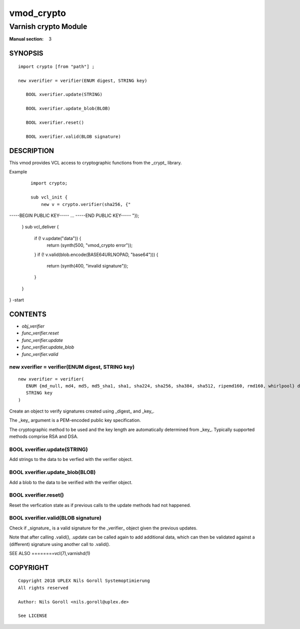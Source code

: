 ..
.. NB:  This file is machine generated, DO NOT EDIT!
..
.. Edit vmod.vcc and run make instead
..

.. role:: ref(emphasis)

.. _vmod_crypto(3):

===========
vmod_crypto
===========

---------------------
Varnish crypto Module
---------------------

:Manual section: 3

SYNOPSIS
========


::

   import crypto [from "path"] ;
   
   new xverifier = verifier(ENUM digest, STRING key)
  
      BOOL xverifier.update(STRING)
  
      BOOL xverifier.update_blob(BLOB)
  
      BOOL xverifier.reset()
  
      BOOL xverifier.valid(BLOB signature)
  


DESCRIPTION
===========

This vmod provides VCL access to cryptographic functions from the
_crypt_ library.

Example
    ::

	import crypto;

	sub vcl_init {
	    new v = crypto.verifier(sha256, {"
-----BEGIN PUBLIC KEY-----
...
-----END PUBLIC KEY-----
"});
	}
	sub vcl_deliver {
	    if (! v.update("data")) {
		return (synth(500, "vmod_crypto error"));
	    }
	    if (! v.valid(blob.encode(BASE64URLNOPAD, "base64"))) {
		return (synth(400, "invalid signature"));
	    }
	}
} -start

CONTENTS
========

* :ref:`obj_verifier`
* :ref:`func_verifier.reset`
* :ref:`func_verifier.update`
* :ref:`func_verifier.update_blob`
* :ref:`func_verifier.valid`


.. _obj_verifier:

new xverifier = verifier(ENUM digest, STRING key)
-------------------------------------------------

::

   new xverifier = verifier(
      ENUM {md_null, md4, md5, md5_sha1, sha1, sha224, sha256, sha384, sha512, ripemd160, rmd160, whirlpool} digest,
      STRING key
   )

Create an object to verify signatures created using _digest_ and
_key_.

The _key_ argument is a PEM-encoded public key specification.

The cryptographic method to be used and the key length are
automatically determined from _key_. Typically supported methods
comprise RSA and DSA.

.. _func_verifier.update:

BOOL xverifier.update(STRING)
-----------------------------

Add strings to the data to be verfied with the verifier object.


.. _func_verifier.update_blob:

BOOL xverifier.update_blob(BLOB)
--------------------------------

Add a blob to the data to be verified with the verifier object.


.. _func_verifier.reset:

BOOL xverifier.reset()
----------------------

Reset the verfication state as if previous calls to the update methods
had not happened.


.. _func_verifier.valid:

BOOL xverifier.valid(BLOB signature)
------------------------------------

Check if _signature_ is a valid signature for the _verifier_ object
given the previous updates.

Note that after calling .valid(), .update can be called again to add
additional data, which can then be validated against a (different)
signature using another call to .valid().


SEE ALSO
========vcl\(7),varnishd\(1)





COPYRIGHT
=========

::

  Copyright 2018 UPLEX Nils Goroll Systemoptimierung
  All rights reserved
 
  Author: Nils Goroll <nils.goroll@uplex.de>
 
  See LICENSE
 
